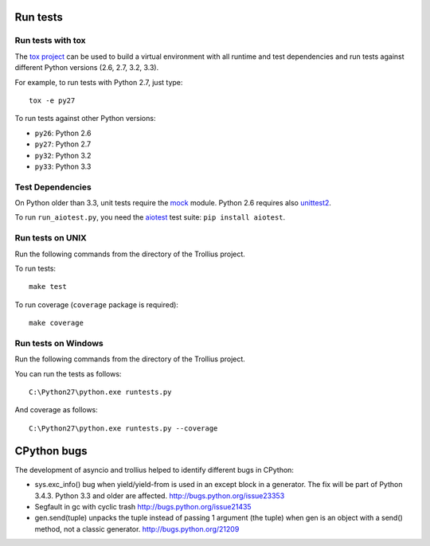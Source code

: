 Run tests
=========

Run tests with tox
------------------

The `tox project <https://testrun.org/tox/latest/>`_ can be used to build a
virtual environment with all runtime and test dependencies and run tests
against different Python versions (2.6, 2.7, 3.2, 3.3).

For example, to run tests with Python 2.7, just type::

    tox -e py27

To run tests against other Python versions:

* ``py26``: Python 2.6
* ``py27``: Python 2.7
* ``py32``: Python 3.2
* ``py33``: Python 3.3


Test Dependencies
-----------------

On Python older than 3.3, unit tests require the `mock
<https://pypi.python.org/pypi/mock>`_ module. Python 2.6 requires also
`unittest2 <https://pypi.python.org/pypi/unittest2>`_.

To run ``run_aiotest.py``, you need the `aiotest
<https://pypi.python.org/pypi/aiotest>`_ test suite: ``pip install aiotest``.


Run tests on UNIX
-----------------

Run the following commands from the directory of the Trollius project.

To run tests::

    make test

To run coverage (``coverage`` package is required)::

    make coverage


Run tests on Windows
--------------------

Run the following commands from the directory of the Trollius project.

You can run the tests as follows::

    C:\Python27\python.exe runtests.py

And coverage as follows::

    C:\Python27\python.exe runtests.py --coverage


CPython bugs
============

The development of asyncio and trollius helped to identify different bugs in CPython:

* sys.exc_info() bug when yield/yield-from is used in an except block in a
  generator. The fix will be part of Python 3.4.3. Python 3.3 and older are
  affected.
  http://bugs.python.org/issue23353
* Segfault in gc with cyclic trash
  http://bugs.python.org/issue21435
* gen.send(tuple) unpacks the tuple instead of passing 1 argument (the tuple)
  when gen is an object with a send() method, not a classic generator.
  http://bugs.python.org/21209

